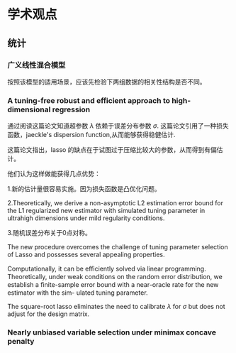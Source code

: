 * 学术观点

** 统计

*** 广义线性混合模型

按照该模型的适用场景，应该先检验下两组数据的相关性结构是否不同。


*** A tuning-free robust and efficient approach to high-dimensional regression

通过阅读这篇论文知道超参数 $\lambda$ 依赖于误差分布参数 $\sigma$.
这篇论文引用了一种损失函数，jaeckle's dispersion function,从而能够获得稳健估计.

这篇论文指出，lasso 的缺点在于试图过于压缩比较大的参数，从而得到有偏估计。

他们认为这样做能获得几点优势：

1.新的估计量很容易实施。因为损失函数是凸优化问题。

2.Theoretically, we derive a non-asymptotic L2 estimation error bound for the L1 regularized new estimator with simulated tuning parameter in ultrahigh dimensions under mild regularity conditions.

3.随机误差分布关于0点对称。


The new procedure overcomes the challenge of tuning parameter selection of Lasso and possesses several appealing properties.

Computationally, it can be eﬃciently solved via linear programming. Theoretically, under weak conditions on the random error distribution, we establish a ﬁnite-sample error bound with a near-oracle rate for the new estimator with the sim- ulated tuning parameter.

The square-root lasso eliminates the need to calibrate $\lambda$ for $\sigma$ but does not adjust for the design matrix.

*** Nearly unbiased variable selection under minimax concave penalty





